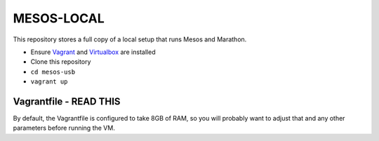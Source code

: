 ###########
MESOS-LOCAL
###########

This repository stores a full copy of a local setup that runs Mesos and
Marathon.

* Ensure `Vagrant <http://www.vagrantup.com/downloads.html>`_ and `Virtualbox <https://www.virtualbox.org/wiki/Downloads>`_ are installed
* Clone this repository
* ``cd mesos-usb``
* ``vagrant up``

Vagrantfile - READ THIS
=======================
By default, the Vagrantfile is configured to take 8GB of RAM, so you will
probably want to adjust that and any other parameters before running the VM.
